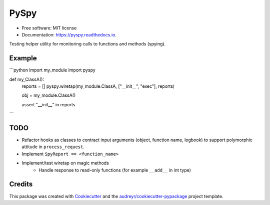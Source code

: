 =====
PySpy
=====


.. image:: https://img.shields.io/pypi/v/pyspy.svg
        :target: https://pypi.python.org/pypi/pyspy

.. image:: https://img.shields.io/travis/christopherdoyle/pyspy.svg
        :target: https://travis-ci.org/christopherdoyle/pyspy

.. image:: https://readthedocs.org/projects/pyspy/badge/?version=latest
        :target: https://pyspy.readthedocs.io/en/latest/?badge=latest
        :alt: Documentation Status







* Free software: MIT license
* Documentation: https://pyspy.readthedocs.io.


Testing helper utility for monitoring calls to functions and methods (spying).


Example
-------

```python
import my_module
import pyspy

def my_ClassA():
    reports = []
    pyspy.wiretap(my_module.ClassA, ["__init__", "exec"], reports)

    obj = my_module.ClassA()

    assert "__init__" in reports
```


TODO
----

* Refactor hooks as classes to contract input arguments (object, function name,
  logbook) to support polymorphic attitude in ``process_request``.
* Implement ``SpyReport == <function_name>``
* Implement/test wiretap on magic methods
    * Handle response to read-only functions (for example ``__add__`` in int type)


Credits
-------

This package was created with Cookiecutter_ and the `audreyr/cookiecutter-pypackage`_ project template.

.. _Cookiecutter: https://github.com/audreyr/cookiecutter
.. _`audreyr/cookiecutter-pypackage`: https://github.com/audreyr/cookiecutter-pypackage
